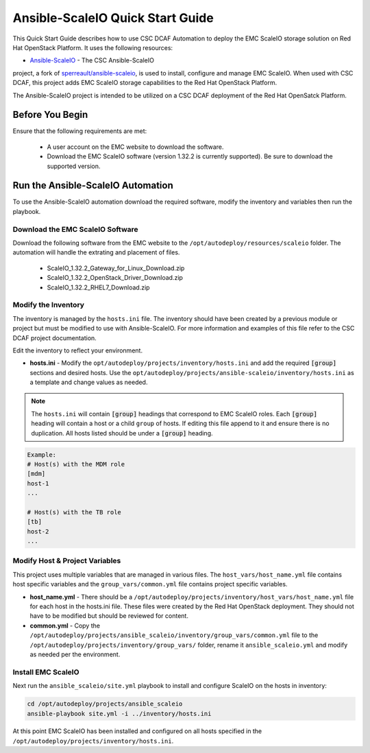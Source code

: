 Ansible-ScaleIO Quick Start Guide
=================================

This Quick Start Guide describes how to use CSC DCAF Automation to deploy the EMC
ScaleIO storage solution on Red Hat OpenStack Platform. It uses the following resources:

- `Ansible-ScaleIO <https://github.com/csc/ansible-scaleio>`_ - The CSC Ansible-ScaleIO
project, a fork of `sperreault/ansible-scaleio <https://github.com/sperreault/ansible-scaleio>`_,
is used to install, configure and manage EMC ScaleIO. When used with CSC DCAF, this
project adds EMC ScaleIO storage capabilities to the Red Hat OpenStack Platform.

The Ansible-ScaleIO project is intended to be utilized on a CSC DCAF deployment of
the Red Hat OpenSatck Platform.

Before You Begin
----------------

Ensure that the following requirements are met:

  - A user account on the EMC website to download the software.
  - Download the EMC ScaleIO software (version 1.32.2 is currently supported).
    Be sure to download the supported version.

Run the Ansible-ScaleIO Automation
----------------------------------

To use the Ansible-ScaleIO automation download the required software, modify the
inventory and variables then run the playbook.

Download the EMC ScaleIO Software
~~~~~~~~~~~~~~~~~~~~~~~~~~~~~~~~~

Download the following software from the EMC website to the ``/opt/autodeploy/resources/scaleio`` folder. The automation will handle the extrating and placement of files.

  - ScaleIO_1.32.2_Gateway_for_Linux_Download.zip
  - ScaleIO_1.32.2_OpenStack_Driver_Download.zip
  - ScaleIO_1.32.2_RHEL7_Download.zip

Modify the Inventory
~~~~~~~~~~~~~~~~~~~~

The inventory is managed by the ``hosts.ini`` file. The inventory should have been
created by a previous module or project but must be modified to use with Ansible-ScaleIO.
For more information and examples of this file refer to the CSC DCAF project documentation.

Edit the inventory to reflect your environment.

- **hosts.ini** - Modify the ``opt/autodeploy/projects/inventory/hosts.ini`` and
  add the required :code:`[group]` sections and desired hosts. Use the
  ``opt/autodeploy/projects/ansible-scaleio/inventory/hosts.ini`` as a template
  and change values as needed.

.. note::

  The ``hosts.ini`` will contain :code:`[group]` headings that correspond to
  EMC ScaleIO roles. Each :code:`[group]` heading will contain a host or a child
  ``group`` of hosts. If editing this file append to it and ensure there is no
  duplication. All hosts listed should be under a :code:`[group]` heading.

.. code-block:: yaml

  Example:
  # Host(s) with the MDM role
  [mdm]
  host-1
  ...

  # Host(s) with the TB role
  [tb]
  host-2
  ...

Modify Host & Project Variables
~~~~~~~~~~~~~~~~~~~~~~~~~~~~~~~

This project uses multiple variables that are managed in various files. The
``host_vars/host_name.yml`` file contains host specific variables and the ``group_vars/common.yml`` file contains project specific variables.

- **host_name.yml** - There should be a ``/opt/autodeploy/projects/inventory/host_vars/host_name.yml``
  file for each host in the hosts.ini file. These files were created by the Red Hat
  OpenStack deployment. They should not have to be modified but should be reviewed
  for content.

- **common.yml** - Copy the ``/opt/autodeploy/projects/ansible_scaleio/inventory/group_vars/common.yml``
  file to the ``/opt/autodeploy/projects/inventory/group_vars/`` folder, rename it
  ``ansible_scaleio.yml`` and modify as needed per the environment.

Install EMC ScaleIO
~~~~~~~~~~~~~~~~~~~

Next run the ``ansible_scaleio/site.yml`` playbook to install and configure ScaleIO
on the hosts in inventory:

.. code-block:: bash

    cd /opt/autodeploy/projects/ansible_scaleio
    ansible-playbook site.yml -i ../inventory/hosts.ini

At this point EMC ScaleIO has been installed and configured on all hosts specified
in the ``/opt/autodeploy/projects/inventory/hosts.ini``.
